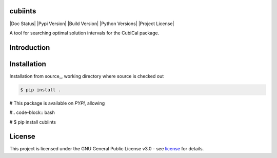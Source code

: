 =======
cubiints
=======
|Doc Status|
|Pypi Version|
|Build Version|
|Python Versions|
|Project License|

A tool for searching optimal solution intervals for the CubiCal package.

.. Main website: https://aimfast.readthedocs.io

==============
Introduction
==============

.. Image fidelity is a measure of the accuracy of the reconstructed sky brightness distribution. A related metric, dynamic range, is a measure of the degree to which imaging artifacts around strong sources are suppressed, which in turn implies a higher fidelity of the on-source reconstruction. Moreover, the choice of image reconstruction algorithm also affects the correctness of the on-source brightness distribution. For high dynamic ranges with wide bandwidths, algorithms that model the sky spectrum as well as the average intensity can yield more accurate reconstructions.

==============
Installation
==============
Installation from source_,
working directory where source is checked out

.. code-block:: bash
  
    $ pip install .

# This package is available on *PYPI*, allowing

#.. code-block:: bash
  
#    $ pip install cubiints

=======
License
=======

This project is licensed under the GNU General Public License v3.0 - see license_ for details.

